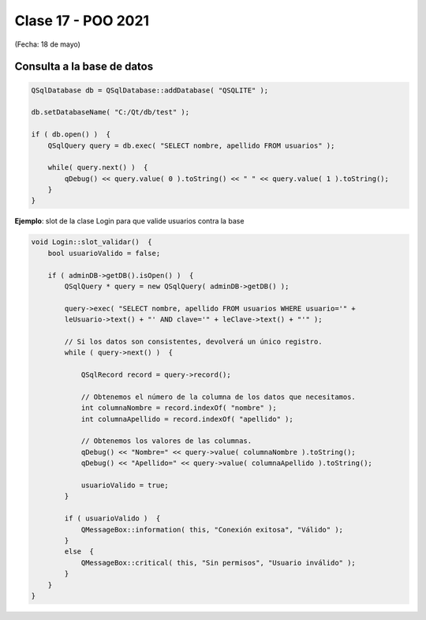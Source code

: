 .. -*- coding: utf-8 -*-

.. _rcs_subversion:

Clase 17 - POO 2021
===================
(Fecha: 18 de mayo)



Consulta a la base de datos
^^^^^^^^^^^^^^^^^^^^^^^^^^^

.. code-block:: c

	QSqlDatabase db = QSqlDatabase::addDatabase( "QSQLITE" );

	db.setDatabaseName( "C:/Qt/db/test" ); 

	if ( db.open() )  {
	    QSqlQuery query = db.exec( "SELECT nombre, apellido FROM usuarios" );

	    while( query.next() )  {
	        qDebug() << query.value( 0 ).toString() << " " << query.value( 1 ).toString();
	    }
	}

	


**Ejemplo**: slot de la clase Login para que valide usuarios contra la base

.. code-block:: c

	void Login::slot_validar()  {
	    bool usuarioValido = false;

	    if ( adminDB->getDB().isOpen() )  {  
	        QSqlQuery * query = new QSqlQuery( adminDB->getDB() );

	        query->exec( "SELECT nombre, apellido FROM usuarios WHERE usuario='" + 
	        leUsuario->text() + "' AND clave='" + leClave->text() + "'" );

	        // Si los datos son consistentes, devolverá un único registro.
	        while ( query->next() )  {

	            QSqlRecord record = query->record();

	            // Obtenemos el número de la columna de los datos que necesitamos.
	            int columnaNombre = record.indexOf( "nombre" );
	            int columnaApellido = record.indexOf( "apellido" );

	            // Obtenemos los valores de las columnas.
	            qDebug() << "Nombre=" << query->value( columnaNombre ).toString();
	            qDebug() << "Apellido=" << query->value( columnaApellido ).toString();

	            usuarioValido = true;
	        }

	        if ( usuarioValido )  {
	            QMessageBox::information( this, "Conexión exitosa", "Válido" );
	        }
	        else  {
	            QMessageBox::critical( this, "Sin permisos", "Usuario inválido" );
	        }
	    }
	}


